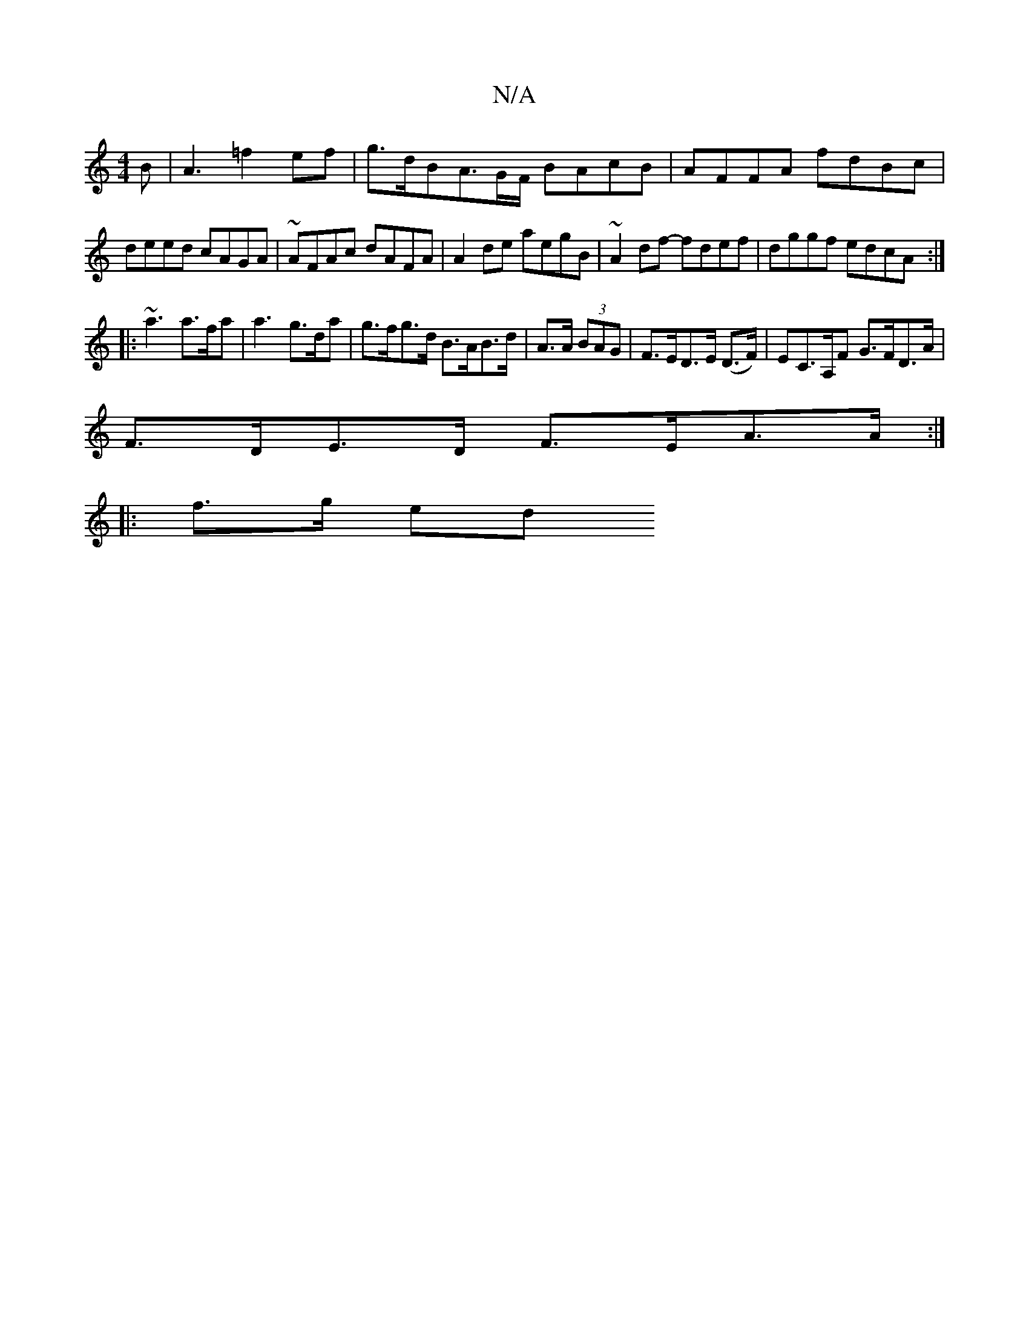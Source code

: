 X:1
T:N/A
M:4/4
R:N/A
K:Cmajor
B|A3=f2ef | g>dB-A>GF/ BAcB|AFFA fdBc|deed cAGA|~AFAc dAFA|A2 de aegB|~A2df- fdef|dggf edcA:|
|:~a3 a>fa | a3 g>da|g>fg>d B>AB>d | A>A (3BAG | F>ED>E (D>F) | EC>A,F G>FD>A |
F>DE>D F>EA>A:|
|: f>g ed 